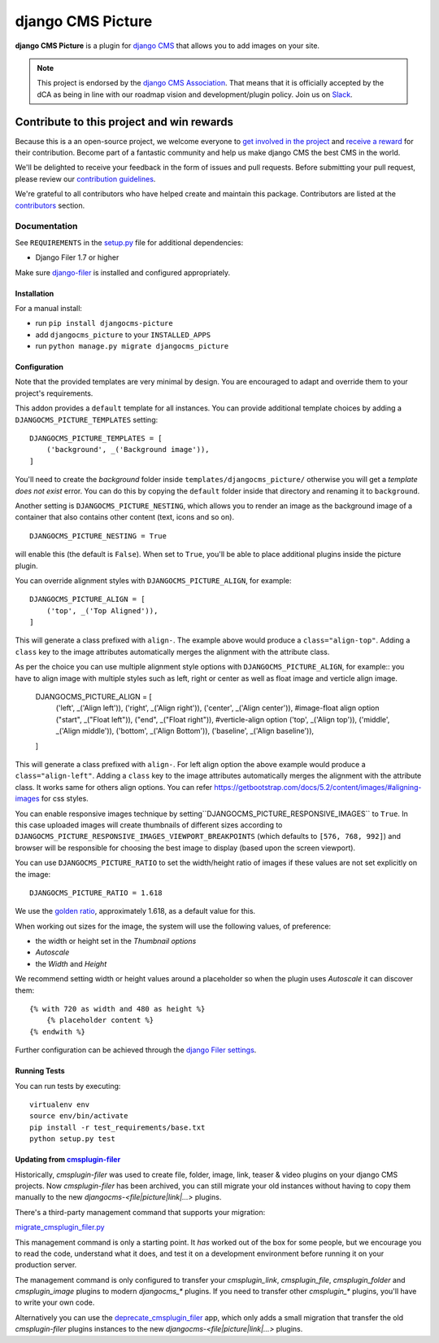 ==================
django CMS Picture
==================

|pypi| |build| |coverage|

**django CMS Picture** is a plugin for `django CMS <http://django-cms.org>`_
that allows you to add images on your site.

.. note::

        This project is endorsed by the `django CMS Association <https://www.django-cms.org/en/about-us/>`_.
        That means that it is officially accepted by the dCA as being in line with our roadmap vision and development/plugin policy.
        Join us on `Slack <https://www.django-cms.org/slack/>`_.

.. image:: preview.gif



*******************************************
Contribute to this project and win rewards
*******************************************

Because this is a an open-source project, we welcome everyone to
`get involved in the project <https://www.django-cms.org/en/contribute/>`_ and
`receive a reward <https://www.django-cms.org/en/bounty-program/>`_ for their contribution.
Become part of a fantastic community and help us make django CMS the best CMS in the world.

We'll be delighted to receive your
feedback in the form of issues and pull requests. Before submitting your
pull request, please review our `contribution guidelines
<http://docs.django-cms.org/en/latest/contributing/index.html>`_.

We're grateful to all contributors who have helped create and maintain this package.
Contributors are listed at the `contributors <https://github.com/django-cms/djangocms-picture/graphs/contributors>`_
section.

Documentation
=============

See ``REQUIREMENTS`` in the `setup.py <https://github.com/divio/djangocms-picture/blob/master/setup.py>`_
file for additional dependencies:

|python| |django| |djangocms|

* Django Filer 1.7 or higher

Make sure `django-filer <http://django-filer.readthedocs.io/en/latest/installation.html>`_
is installed and configured appropriately.


Installation
------------

For a manual install:

* run ``pip install djangocms-picture``
* add ``djangocms_picture`` to your ``INSTALLED_APPS``
* run ``python manage.py migrate djangocms_picture``


Configuration
-------------

Note that the provided templates are very minimal by design. You are encouraged
to adapt and override them to your project's requirements.

This addon provides a ``default`` template for all instances. You can provide
additional template choices by adding a ``DJANGOCMS_PICTURE_TEMPLATES``
setting::

    DJANGOCMS_PICTURE_TEMPLATES = [
        ('background', _('Background image')),
    ]

You'll need to create the `background` folder inside ``templates/djangocms_picture/``
otherwise you will get a *template does not exist* error. You can do this by
copying the ``default`` folder inside that directory and renaming it to
``background``.

Another setting is ``DJANGOCMS_PICTURE_NESTING``, which allows you to render an image
as the background image of a container that also contains other content (text, icons
and so on). ::

    DJANGOCMS_PICTURE_NESTING = True

will enable this (the default is ``False``). When set to ``True``, you'll be able to place additional
plugins inside the picture plugin.

You can override alignment styles with ``DJANGOCMS_PICTURE_ALIGN``, for example::

    DJANGOCMS_PICTURE_ALIGN = [
        ('top', _('Top Aligned')),
    ]

This will generate a class prefixed with ``align-``. The example above
would produce a ``class="align-top"``. Adding a ``class`` key to the image
attributes automatically merges the alignment with the attribute class.

As per the choice you can use multiple alignment style options with ``DJANGOCMS_PICTURE_ALIGN``, for example::
you have to align image with multiple styles such as left, right or center as well as float image and verticle align image.

    DJANGOCMS_PICTURE_ALIGN = [        
        ('left', _('Align left')),
        ('right', _('Align right')),
        ('center', _('Align center')),
        #image-float align option
        ("start", _("Float left")),            
        ("end", _("Float right")),
        #verticle-align option
        ('top', _('Align top')),
        ('middle', _('Align middle')),
        ('bottom', _('Align Bottom')),
        ('baseline', _('Align baseline')),           
    ]

This will generate a class prefixed with ``align-``. For left align option the above example would produce a ``class="align-left"``. Adding a ``class`` key to the image attributes automatically merges the alignment with the attribute class.
It works same for others align options.
You can refer https://getbootstrap.com/docs/5.2/content/images/#aligning-images for css styles.

You can enable responsive images technique by setting``DJANGOCMS_PICTURE_RESPONSIVE_IMAGES`` to ``True``.
In this case uploaded images will create thumbnails of different sizes according
to ``DJANGOCMS_PICTURE_RESPONSIVE_IMAGES_VIEWPORT_BREAKPOINTS`` (which defaults to ``[576, 768, 992]``) and browser
will be responsible for choosing the best image to display (based upon the screen viewport).

You can use ``DJANGOCMS_PICTURE_RATIO`` to set the width/height ratio of images
if these values are not set explicitly on the image::

    DJANGOCMS_PICTURE_RATIO = 1.618

We use the `golden ratio <https://en.wikipedia.org/wiki/golden_ratio>`_,
approximately 1.618, as a default value for this.

When working out sizes for the image, the system will use the following values,
of preference:

* the width or height set in the *Thumbnail options*
* *Autoscale*
* the *Width* and *Height*

We recommend setting width or height values around a placeholder so
when the plugin uses *Autoscale* it can discover them::

    {% with 720 as width and 480 as height %}
        {% placeholder content %}
    {% endwith %}

Further configuration can be achieved through the
`django Filer settings <https://django-filer.readthedocs.io/en/latest/settings.html>`_.


Running Tests
-------------

You can run tests by executing::

    virtualenv env
    source env/bin/activate
    pip install -r test_requirements/base.txt
    python setup.py test


.. |pypi| image:: https://badge.fury.io/py/djangocms-picture.svg
    :target: http://badge.fury.io/py/djangocms-picture
.. |build| image:: https://travis-ci.org/divio/djangocms-picture.svg?branch=master
    :target: https://travis-ci.org/divio/djangocms-picture
.. |coverage| image:: https://codecov.io/gh/divio/djangocms-picture/branch/master/graph/badge.svg
    :target: https://codecov.io/gh/divio/djangocms-picture

.. |python| image:: https://img.shields.io/badge/python-3.5+-blue.svg
    :target: https://pypi.org/project/djangocms-picture/
.. |django| image:: https://img.shields.io/badge/django-2.2,%203.0,%203.1-blue.svg
    :target: https://www.djangoproject.com/
.. |djangocms| image:: https://img.shields.io/badge/django%20CMS-3.7%2B-blue.svg
    :target: https://www.django-cms.org/


Updating from `cmsplugin-filer <https://github.com/django-cms/cmsplugin-filer>`_
--------------------------------------------------------------------------------

Historically, `cmsplugin-filer` was used to create file, folder, image, link, teaser & video plugins on your django CMS projects. Now `cmsplugin-filer` has been archived, you can still migrate your old instances without having to copy them manually to the new `djangocms-<file|picture|link|...>` plugins.

There's a third-party management command that supports your migration:

`migrate_cmsplugin_filer.py <https://gist.github.com/corentinbettiol/84a6ea7e4d047fc01861b0af15fd60f0>`_

This management command is only a starting point. It *has* worked out of the box for some people, but we encourage you to read the code, understand what it does, and test it on a development environment before running it on your production server.

The management command is only configured to transfer your `cmsplugin_link`, `cmsplugin_file`, `cmsplugin_folder` and `cmsplugin_image` plugins to modern `djangocms_*` plugins. If you need to transfer other `cmsplugin_*` plugins, you'll have to write your own code.

Alternatively you can use the `deprecate_cmsplugin_filer <https://github.com/ImaginaryLandscape/deprecate_cmsplugin_filer>`_ app, which only adds a small migration that transfer the old `cmsplugin-filer` plugins instances to the new `djangocms-<file|picture|link|...>` plugins.

